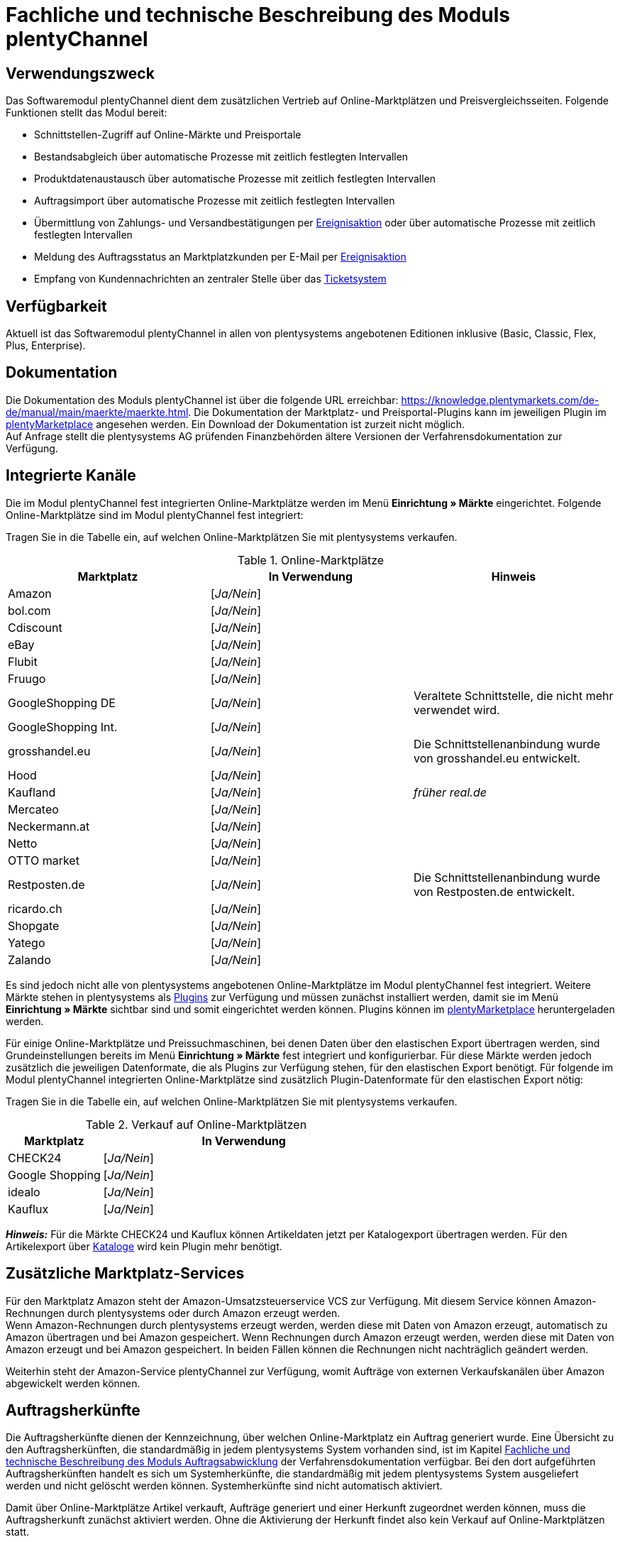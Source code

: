 = Fachliche und technische Beschreibung des Moduls plentyChannel

== Verwendungszweck

Das Softwaremodul plentyChannel dient dem zusätzlichen Vertrieb auf Online-Marktplätzen und Preisvergleichsseiten. Folgende Funktionen stellt das Modul bereit:

 * Schnittstellen-Zugriff auf Online-Märkte und Preisportale
 * Bestandsabgleich über automatische Prozesse mit zeitlich festlegten Intervallen
 * Produktdatenaustausch über automatische Prozesse mit zeitlich festlegten Intervallen
 * Auftragsimport über automatische Prozesse mit zeitlich festlegten Intervallen
 * Übermittlung von Zahlungs- und Versandbestätigungen per link:https://knowledge.plentymarkets.com/de-de/manual/main/automatisierung/ereignisaktionen.html[Ereignisaktion^] oder über automatische Prozesse mit zeitlich festlegten Intervallen
 * Meldung des Auftragsstatus an Marktplatzkunden per E-Mail per link:https://knowledge.plentymarkets.com/de-de/manual/main/automatisierung/ereignisaktionen.html[Ereignisaktion^]
 * Empfang von Kundennachrichten an zentraler Stelle über das link:https://knowledge.plentymarkets.com/de-de/manual/main/crm/ticketsystem-nutzen.html[Ticketsystem^]

== Verfügbarkeit

Aktuell ist das Softwaremodul plentyChannel in allen von plentysystems angebotenen Editionen inklusive (Basic, Classic, Flex, Plus, Enterprise).

== Dokumentation

Die Dokumentation des Moduls plentyChannel ist über die folgende URL erreichbar: link:https://knowledge.plentymarkets.com/de-de/manual/main/maerkte/maerkte.html[https://knowledge.plentymarkets.com/de-de/manual/main/maerkte/maerkte.html^]. Die Dokumentation der Marktplatz- und Preisportal-Plugins kann im jeweiligen Plugin im link:https://marketplace.plentymarkets.com/[plentyMarketplace^] angesehen werden. Ein Download der Dokumentation ist zurzeit nicht möglich. +
Auf Anfrage stellt die plentysystems AG prüfenden Finanzbehörden ältere Versionen der Verfahrensdokumentation zur Verfügung.

== Integrierte Kanäle

Die im Modul plentyChannel fest integrierten Online-Marktplätze werden im Menü *Einrichtung » Märkte* eingerichtet. Folgende Online-Marktplätze sind im Modul plentyChannel fest integriert: +

Tragen Sie in die Tabelle ein, auf welchen Online-Marktplätzen Sie mit plentysystems verkaufen.

[[online-marktplätze]]
.Online-Marktplätze
|===
|*Marktplatz*|*In Verwendung*|*Hinweis*

|Amazon|[_Ja/Nein_]|
|bol.com|[_Ja/Nein_]|
|Cdiscount|[_Ja/Nein_]|
|eBay|[_Ja/Nein_]|
|Flubit|[_Ja/Nein_]|
|Fruugo|[_Ja/Nein_]|
|GoogleShopping DE|[_Ja/Nein_]|Veraltete Schnittstelle, die nicht mehr verwendet wird.
|GoogleShopping Int.|[_Ja/Nein_]|
|grosshandel.eu|[_Ja/Nein_]|Die Schnittstellenanbindung wurde von grosshandel.eu entwickelt.
|Hood|[_Ja/Nein_]|
|Kaufland|[_Ja/Nein_]|_früher real.de_
|Mercateo|[_Ja/Nein_]|
|Neckermann.at|[_Ja/Nein_]|
|Netto|[_Ja/Nein_]|
|OTTO market|[_Ja/Nein_]|
|Restposten.de|[_Ja/Nein_]|Die Schnittstellenanbindung wurde von Restposten.de entwickelt.
|ricardo.ch|[_Ja/Nein_]|
|Shopgate|[_Ja/Nein_]|
|Yatego|[_Ja/Nein_]|
|Zalando|[_Ja/Nein_]|
|===

Es sind jedoch nicht alle von plentysystems angebotenen Online-Marktplätze im Modul plentyChannel fest integriert. Weitere Märkte stehen in plentysystems als link:https://knowledge.plentymarkets.com/de-de/manual/main/plugins/plugins.html[Plugins^] zur Verfügung und müssen zunächst installiert werden, damit sie im Menü *Einrichtung » Märkte* sichtbar sind und somit eingerichtet werden können. Plugins können im link:https://marketplace.plentymarkets.com/[plentyMarketplace^] heruntergeladen werden.

Für einige Online-Marktplätze und Preissuchmaschinen, bei denen Daten über den elastischen Export übertragen werden, sind Grundeinstellungen bereits im Menü *Einrichtung » Märkte* fest integriert und konfigurierbar. Für diese Märkte werden jedoch zusätzlich die jeweiligen Datenformate, die als Plugins zur Verfügung stehen, für den elastischen Export benötigt. Für folgende im Modul plentyChannel integrierten Online-Marktplätze sind zusätzlich Plugin-Datenformate für den elastischen Export nötig: +

Tragen Sie in die Tabelle ein, auf welchen Online-Marktplätzen Sie mit plentysystems verkaufen.

[[online-marktplätze-verkauf]]
.Verkauf auf Online-Marktplätzen
[cols="1,3"]
|===
|Marktplatz|*In Verwendung*

|CHECK24|[_Ja/Nein_]
|Google Shopping|[_Ja/Nein_]
|idealo|[_Ja/Nein_]
|Kauflux|[_Ja/Nein_]
|===

*_Hinweis:_* Für die Märkte CHECK24 und Kauflux können Artikeldaten jetzt per Katalogexport übertragen werden. Für den Artikelexport über link:https://knowledge.plentymarkets.com/de-de/manual/main/daten/catalogues-first-contact.html[Kataloge^] wird kein Plugin mehr benötigt.

== Zusätzliche Marktplatz-Services

Für den Marktplatz Amazon steht der Amazon-Umsatzsteuerservice VCS zur Verfügung. Mit diesem Service können Amazon-Rechnungen durch plentysystems oder durch Amazon erzeugt werden. +
Wenn Amazon-Rechnungen durch plentysystems erzeugt werden, werden diese mit Daten von Amazon erzeugt, automatisch zu Amazon übertragen und bei Amazon gespeichert. Wenn Rechnungen durch Amazon erzeugt werden, werden diese mit Daten von Amazon erzeugt und bei Amazon gespeichert. In beiden Fällen können die Rechnungen nicht nachträglich geändert werden.

Weiterhin steht der Amazon-Service plentyChannel zur Verfügung, womit Aufträge von externen Verkaufskanälen über Amazon abgewickelt werden können.

== Auftragsherkünfte

Die Auftragsherkünfte dienen der Kennzeichnung, über welchen Online-Marktplatz ein Auftrag generiert wurde. Eine Übersicht zu den Auftragsherkünften, die standardmäßig in jedem plentysystems System vorhanden sind, ist im Kapitel <<#_Fachliche_und_technische_Beschreibung_des_Moduls_Auftragsabwicklung, Fachliche und technische Beschreibung des Moduls Auftragsabwicklung>> der Verfahrensdokumentation verfügbar. Bei den dort aufgeführten Auftragsherkünften handelt es sich um Systemherkünfte, die standardmäßig mit jedem plentysystems System ausgeliefert werden und nicht gelöscht werden können. Systemherkünfte sind nicht automatisch aktiviert. +

Damit über Online-Marktplätze Artikel verkauft, Aufträge generiert und einer Herkunft zugeordnet werden können, muss die Auftragsherkunft zunächst aktiviert werden. Ohne die Aktivierung der Herkunft findet also kein Verkauf auf Online-Marktplätzen statt.

== Verkauf über plentyChannel

Um Artikel über das Modul plentyChannel verkaufen zu können, müssen zunächst allgemeine Einstellungen vorgenommen werden. Eine Händlerregistrierung beim Online-Marktplatz ist Voraussetzung für den Verkauf von Artikeln. Grundsätzlich gilt für alle Marktplätze, dass zumindest die Artikelverfügbarkeit für die gewünschten Märkte und die jeweilige Auftragsherkunft aktiviert sowie der Verkaufspreis festgelegt wurden. Zudem müssen noch weitere Grundeinstellungen vorgenommen werden, die je nach Marktplatz variieren. Bei den meisten Online-Marktplätzen müssen zusätzlich plentysystems Attribute, Kategorien, Merkmale oder Eigenschaften mit den Attributen, Kategorien und Merkmalen des Online-Marktes verknüpft werden. +

Bei vielen Marktplätzen können zudem über link:https://knowledge.plentymarkets.com/de-de/manual/main/automatisierung/ereignisaktionen.html[Ereignisaktionen^] automatisch Informationen zu Versandbestätigungen, Stornierungen, Retouren etc. an die Schnittstelle gesendet werden.

== Marktplatz-Zahlungsarten

Marktplatz-Zahlungsarten sind Zahlungsarten, die in Verbindung mit der Einrichtung eines Marktplatzes zur Kennzeichnung von Zahlungseingängen genutzt werden. Die Marktplatz-Zahlungsarten sind automatisch verfügbar, sobald ein aktives Konto für den Marktplatz in plentysystems existiert. Eine Übersicht zu den Marktplatz-Zahlungsarten finden Sie in der folgenden Tabelle.

[[marktplatz-zahlungsarten]]
.Marktplatz-Zahlungsarten
[cols="1,3"]
|===
|*Zahlungsart*|*Erläuterung*

|Amazon|Zahlungsart für Aufträge, die über den Marktplatz Amazon ins plentysystems System kommen.
|BOL.com|Zahlungsart für Aufträge, die über den Marktplatz bol.com ins plentysystems System kommen.
|Cdiscount|Zahlungsart für Aufträge, die über den Marktplatz Cdiscount ins plentysystems System kommen.
|CHECK24|Zahlungsart für Aufträge, die über den Marktplatz CHECK24 ins plentysystems System kommen.
|eBay-Rechnungskauf|Zahlungsart für Kauf auf Rechnung bei eBay.
|Flubit|Zahlungsart für Aufträge, die über den Marktplatz Flubit ins plentysystems System kommen.
|Fruugo|Zahlungsart für Aufträge, die über den Marktplatz Fruugo ins plentysystems System kommen.
|Hood Pay|Zahlungsart für Aufträge, die über HoodPay bezahlt wurden.
|idealo|Zahlungsart für Aufträge, die über den Marktplatz idealo ins plentysystems System kommen.
|Kaufland Payment (Zahlung über real.de)|Zahlungsart für Aufträge, die über den Marktplatz Kaufland ins plentysystems System kommen.
|Neckermann.at Payment|Zahlungsart für Aufträge, die über den Marktplatz Neckermann.at ins plentysystems System kommen.
|Netto.de|Zahlungsart für Aufträge, die über den Marktplatz Netto ins plentysystems System kommen.
|Otto Payment|Zahlungsart für die Schnittstellen OTTO Cooperation, OTTO Integration und OTTO Market.
|OTTO Direktversand|Zahlungsart für die Schnittstelle OTTO Direktversand.
|Shopgate|Zahlungsart für Aufträge, die über den Marktplatz Shopgate ins plentysystems System kommen.
|Yatego Rechnung|Zahlungsart für Aufträge, die über den Marktplatz Yatego ins plentysystems System kommen.
|Zalando Payment|Zahlungsart für Aufträge, die über den Marktplatz Zalando ins plentysystems System kommen.
|Zalando AT|Zahlungsart für Aufträge, die über den Marktplatz Zalando Österreich ins plentysystems System kommen.
|Zalando BE|Zahlungsart für Aufträge, die über den Marktplatz Zalando Belgien ins plentysystems System kommen.
|Zalando CH|Zahlungsart für Aufträge, die über den Marktplatz Zalando Schweiz ins plentysystems System kommen.
|===

== Preisbildung

Verkaufspreise werden zentral verwaltet. Informationen zur Preisverwaltung in plentysystems finden Sie im Kapitel <<#_Preise, Preise>> der Verfahrensdokumentation. Weitere Informationen zu Verkaufspreisen finden Sie im Kapitel link:https://knowledge.plentymarkets.com/de-de/manual/main/artikel/preise.html[Verkaufspreise^] des plentysystems Handbuchs. +
In plentysystems können beliebig viele Preise erstellt werden und somit können unterschiedliche Preise an die verschiedenen Schnittstellen übertragen werden. Damit Preise zu den Online-Marktplätzen übertragen werden können, müssen die Preise zunächst mit der Auftragsherkunft verknüpft werden. Für eBay und Amazon müssen zusätzlich die Plattform-Konten mit dem Verkaufspreis verknüpft sein, damit Preise übertragen werden. Verkaufspreise können auch als Aktionspreis gekennzeichnet werden. Aktionspreise werden z.B. für Marktplätze wie Amazon verwendet. Preisänderungen können manuell oder automatisch an die Schnittstellen übertragen werden.

Die Marktplätze eBay, Hood und ricardo.ch bilden bei der Preisbildung eine Ausnahme. Auf diesen Märkten werden Listings vom Typ *Auktion* oder *Festpreis* zum Verkauf angeboten. +
Auf Listings vom Typ *Auktion* kann geboten werden. Diese Listings werden mit einem Startpreis gestartet und an den Höchstbietenden verkauft. Listings vom Typ *Festpreis* werden zu einem festgelegten Preis angeboten. +
Ob ein Listing mit einem Festpreis oder in einer Auktion angeboten werden soll, wird im Artikel oder im Listing in plentysystems eingestellt.

== Datenaustausch

Daten können in plentysystems automatisch über REST-API und FTP-Server oder manuell über das Import-Tool und den elastischen Export mit den Schnittstellen ausgetauscht werden. Außerdem können Daten bei einigen Marktplätzen und Preisportalen mit dem Katalogexport übertragen werden. +
Im Log und API-Log kann anhand von Log-Einträgen der Datenaustausch nachvollzogen werden.

[[datenaustausch-markplätze]]
.Datenaustausch mit Marktplätzen
[cols="1,3"]
|===
|*Marktplatz*|*Datenaustausch*

|Amazon|Im- und Export über Amazon MWS Webservice-API mit CSV- und XML-Dateien; Export über Kataloge
|bol.com|Export über Kataloge +
 Import über REST-API mit JSON
|Cdiscount|Im- und Export über SOAP-API mit XML-Datei
|CHECK24|Export über elastischen Export; Export über Kataloge +
 Import über FTP-Server mit XML-Datei
|eBay|Im- und Export über REST-API mit XML-Dateien
|Flubit|Im- und Export über REST-API mit JSON
|Fruugo|Export über Kataloge
|GoogleShopping Int.|Export über elastischen Export
|grosshandel.eu|Im- und Export über SOAP-API
|Hood|Im- und Export über REST-API mit XML-Dateien
|idealo|Export über elastischen Export und REST-API mit JSON; Export über Kataloge
|Kaufland|Im- und Export über REST-API mit CSV-Datei; Export über Kataloge
|Kauflux|Export über elastischen Export; Export über Kataloge +
 Import über REST-API mit XML-Datei
|Mercateo|Export über FTP-Server mit XML-Datei +
 Import über E-Mail
|Neckermann.at|Im- und Export über FTP-Server mit XML-Datei
|Netto eStores|Im- und Export über SFTP-Server mit XML-Datei
|OTTO|Im- und Export über FTP-Server mit XML-Datei
|OTTO Market|Import über REST-API mit JSON +
Export über Kataloge
|Restposten.de|Im- und Export über SOAP-API
|ricardo.ch|Im- und Export über SOAP-API mit XML-Dateien
|Shopgate|Im- und Export über REST-API mit CSV-Datei
|Yatego|Export über FTP-Server mit CSV-Datei +
 Import über REST-API
|Zalando|Im- und Export über REST-API mit XML-Datei
|===

=== Welche Daten werden mit den Schnittstellen ausgetauscht?

plentysystems überträgt Artikeldaten (z.B. Bestand, Preise, Produktinformationen) und Lieferdaten an die Online-Marktplätze. Auftragsdaten und Kundendaten werden von den Marktplätzen ins plentysystems System importiert.
//Kundendaten können im plentysystems System manuell angepasst werden.
